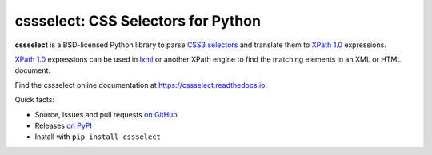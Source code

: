 ===================================
cssselect: CSS Selectors for Python
===================================

.. image:: https://img.shields.io/pypi/v/cssselect.svg
   :target: https://pypi.python.org/pypi/cssselect
   :alt: PyPI Version

.. image:: https://img.shields.io/pypi/pyversions/cssselect.svg
   :target: https://pypi.python.org/pypi/cssselect
   :alt: Supported Python Versions

.. image:: https://img.shields.io/travis/scrapy/cssselect/master.svg
   :target: https://travis-ci.org/scrapy/cssselect
   :alt: Build Status

.. image:: https://img.shields.io/codecov/c/github/scrapy/cssselect/master.svg
   :target: https://codecov.io/github/scrapy/cssselect?branch=master
   :alt: Coverage report

**cssselect** is a BSD-licensed Python library to parse `CSS3 selectors`_ and
translate them to `XPath 1.0`_ expressions.

`XPath 1.0`_ expressions can be used in lxml_ or another XPath engine to find
the matching elements in an XML or HTML document.

Find the cssselect online documentation at https://cssselect.readthedocs.io.

Quick facts:

* Source, issues and pull requests `on GitHub
  <https://github.com/scrapy/cssselect>`_
* Releases `on PyPI <http://pypi.python.org/pypi/cssselect>`_
* Install with ``pip install cssselect``


.. _CSS3 selectors: https://www.w3.org/TR/css3-selectors/
.. _XPath 1.0: https://www.w3.org/TR/xpath/
.. _lxml: http://lxml.de/
